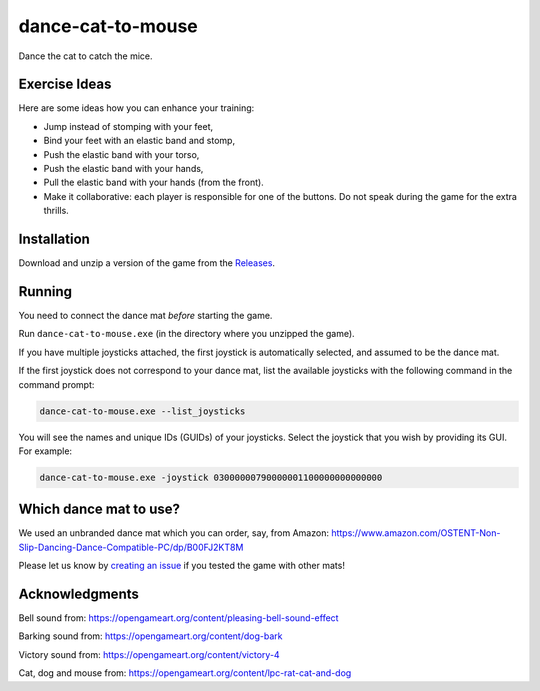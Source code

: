 ******************
dance-cat-to-mouse
******************

Dance the cat to catch the mice.

.. image:: https://github.com/mristin/dance-cat-to-mouse/actions/workflows/ci.yml/badge.svg
    :target: https://github.com/mristin/dance-cat-to-mouse/actions/workflows/ci.yml
    :alt: Continuous integration

.. image:: https://media.githubusercontent.com/media/mristin/dance-cat-to-mouse/main/screenshot.png
    :alt: Screenshot

Exercise Ideas
==============
.. image:: https://media.githubusercontent.com/media/mristin/dance-cat-to-mouse/main/exercise-push-with-torso.png
    :alt: Push with the torso

Here are some ideas how you can enhance your training:

* Jump instead of stomping with your feet,
* Bind your feet with an elastic band and stomp,
* Push the elastic band with your torso,
* Push the elastic band with your hands,
* Pull the elastic band with your hands (from the front).
* Make it collaborative: each player is responsible for one of the buttons.
  Do not speak during the game for the extra thrills.

Installation
============
Download and unzip a version of the game from the `Releases`_.

.. _Releases: https://github.com/mristin/dance-cat-to-mouse/releases

Running
=======
You need to connect the dance mat *before* starting the game.

Run ``dance-cat-to-mouse.exe`` (in the directory where you unzipped the game).

If you have multiple joysticks attached, the first joystick is automatically selected, and assumed to be the dance mat.

If the first joystick does not correspond to your dance mat, list the available joysticks with the following command in the command prompt:

.. code-block::

    dance-cat-to-mouse.exe --list_joysticks

You will see the names and unique IDs (GUIDs) of your joysticks.
Select the joystick that you wish by providing its GUI.
For example:

.. code-block::

    dance-cat-to-mouse.exe -joystick 03000000790000001100000000000000

Which dance mat to use?
=======================
We used an unbranded dance mat which you can order, say, from Amazon:
https://www.amazon.com/OSTENT-Non-Slip-Dancing-Dance-Compatible-PC/dp/B00FJ2KT8M

Please let us know by `creating an issue`_ if you tested the game with other mats!

.. _creating an issue: https://github.com/mristin/dance-cat-to-mouse/issues/new

Acknowledgments
===============
Bell sound from: https://opengameart.org/content/pleasing-bell-sound-effect

Barking sound from: https://opengameart.org/content/dog-bark

Victory sound from: https://opengameart.org/content/victory-4

Cat, dog and mouse from: https://opengameart.org/content/lpc-rat-cat-and-dog
